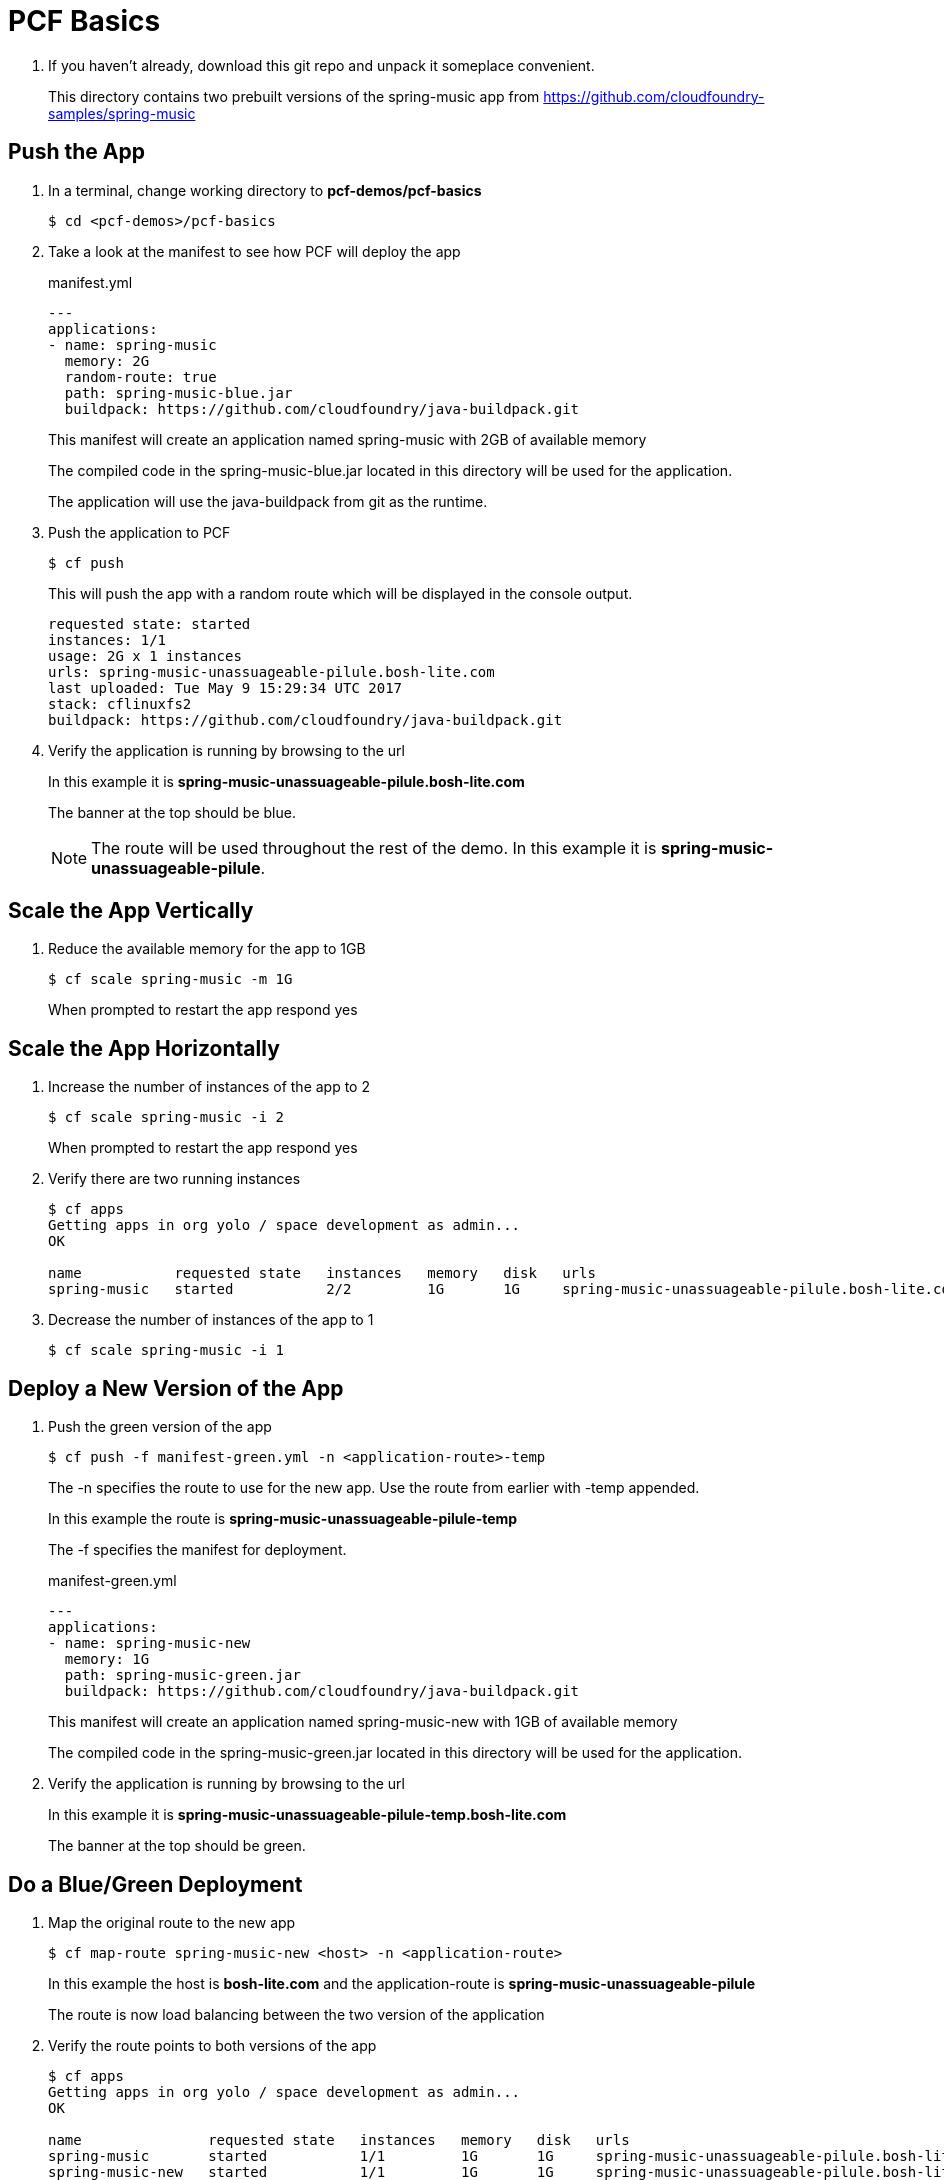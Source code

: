 = PCF Basics

. If you haven't already, download this git repo and unpack it someplace convenient.

+
This directory contains two prebuilt versions of the spring-music app from
https://github.com/cloudfoundry-samples/spring-music

== Push the App

. In a terminal, change working directory to *pcf-demos/pcf-basics*
+
[source,bash]
---------------------------------------------------------------------
$ cd <pcf-demos>/pcf-basics
---------------------------------------------------------------------

. Take a look at the manifest to see how PCF will deploy the app
+
[source, xml]
.manifest.yml
---------------------------------------------------------------------
---
applications:
- name: spring-music
  memory: 2G
  random-route: true
  path: spring-music-blue.jar
  buildpack: https://github.com/cloudfoundry/java-buildpack.git
---------------------------------------------------------------------
+
This manifest will create an application named spring-music with 2GB of available memory
+
The compiled code in the spring-music-blue.jar located in this directory will be used for the application.
+
The application will use the java-buildpack from git as the runtime.
. Push the application to PCF
+
[source,bash]
---------------------------------------------------------------------
$ cf push
---------------------------------------------------------------------
This will push the app with a random route which will be displayed in the console output.
+
[source, bash]
---------------------------------------------------------------------
requested state: started
instances: 1/1
usage: 2G x 1 instances
urls: spring-music-unassuageable-pilule.bosh-lite.com
last uploaded: Tue May 9 15:29:34 UTC 2017
stack: cflinuxfs2
buildpack: https://github.com/cloudfoundry/java-buildpack.git
---------------------------------------------------------------------
. Verify the application is running by browsing to the url
+
In this example it is *spring-music-unassuageable-pilule.bosh-lite.com*
+
The banner at the top should be blue.
+
NOTE: The route will be used throughout the rest of the demo.
In this example it is *spring-music-unassuageable-pilule*.

== Scale the App Vertically

. Reduce the available memory for the app to 1GB
+
[source,bash]
---------------------------------------------------------------------
$ cf scale spring-music -m 1G
---------------------------------------------------------------------
When prompted to restart the app respond yes

== Scale the App Horizontally

. Increase the number of instances of the app to 2
+
[source,bash]
---------------------------------------------------------------------
$ cf scale spring-music -i 2
---------------------------------------------------------------------
When prompted to restart the app respond yes
. Verify there are two running instances
+
[source,bash]
---------------------------------------------------------------------
$ cf apps
Getting apps in org yolo / space development as admin...
OK

name           requested state   instances   memory   disk   urls
spring-music   started           2/2         1G       1G     spring-music-unassuageable-pilule.bosh-lite.com
---------------------------------------------------------------------
. Decrease the number of instances of the app to 1
+
[source,bash]
---------------------------------------------------------------------
$ cf scale spring-music -i 1
---------------------------------------------------------------------

== Deploy a New Version of the App

. Push the green version of the app
+
[source,bash]
---------------------------------------------------------------------
$ cf push -f manifest-green.yml -n <application-route>-temp
---------------------------------------------------------------------
+
The -n specifies the route to use for the new app. Use the route from earlier with -temp appended.
+
In this example the route is *spring-music-unassuageable-pilule-temp*
+
The -f specifies the manifest for deployment.
+
[source, xml]
.manifest-green.yml
---------------------------------------------------------------------
---
applications:
- name: spring-music-new
  memory: 1G
  path: spring-music-green.jar
  buildpack: https://github.com/cloudfoundry/java-buildpack.git
---------------------------------------------------------------------
+
This manifest will create an application named spring-music-new with 1GB of available memory
+
The compiled code in the spring-music-green.jar located in this directory will be used for the application.
+
. Verify the application is running by browsing to the url
+
In this example it is *spring-music-unassuageable-pilule-temp.bosh-lite.com*
+
The banner at the top should be green.

== Do a Blue/Green Deployment

. Map the original route to the new app
+
[source,bash]
---------------------------------------------------------------------
$ cf map-route spring-music-new <host> -n <application-route>
---------------------------------------------------------------------
In this example the host is *bosh-lite.com* and the application-route is *spring-music-unassuageable-pilule*
+
The route is now load balancing between the two version of the application

. Verify the route points to both versions of the app
+
[source,bash]
---------------------------------------------------------------------
$ cf apps
Getting apps in org yolo / space development as admin...
OK

name               requested state   instances   memory   disk   urls
spring-music       started           1/1         1G       1G     spring-music-unassuageable-pilule.bosh-lite.com
spring-music-new   started           1/1         1G       1G     spring-music-unassuageable-pilule.bosh-lite.com, spring-music-unassuageable-pilule-temp.bosh-lite.com
---------------------------------------------------------------------
+
Hard refresh the application a few times in a browser and it will change from blue to green

. Unmap the route to the original application
+
[source,bash]
---------------------------------------------------------------------
$ cf unmap-route spring-music <host> -n <application-route>
---------------------------------------------------------------------
+
In this example the host is *bosh-lite.com* and the application-route is *spring-music-unassuageable-pilule*
+
The route is only pointing to the new application now.
. Verify the route only points to the new version of the application
+
[source,bash]
---------------------------------------------------------------------
$ cf apps
Getting apps in org yolo / space development as admin...
OK

name               requested state   instances   memory   disk   urls
spring-music       started           1/1         1G       1G
spring-music-new   started           1/1         1G       1G     spring-music-unassuageable-pilule.bosh-lite.com, spring-music-unassuageable-pilule-temp.bosh-lite.com
---------------------------------------------------------------------
Refresh the application in a browser and it will only be green now

. Remove the temporary route
+
[source,bash]
---------------------------------------------------------------------
$ cf unmap-route spring-music-new <host> -n <application-route>-temp
---------------------------------------------------------------------

. Remove the original version of the app
+
[source,bash]
---------------------------------------------------------------------
$ cf delete spring-music
---------------------------------------------------------------------
When prompted to restart the app respond yes

. Rename the new version of the app to the original name
+
[source,bash]
---------------------------------------------------------------------
$ cf rename spring-music-new spring-music
---------------------------------------------------------------------

. Verify the new version of the app is named spring-music
+
---------------------------------------------------------------------
$ cf apps
Getting apps in org yolo / space development as admin...
OK

name           requested state   instances   memory   disk   urls
spring-music   started           1/1         1G       1G     spring-music-unassuageable-pilule.bosh-lite.com
---------------------------------------------------------------------

== Bind Services to the App

. Look at the List of Available Services
+
[source,bash]
---------------------------------------------------------------------
$ cf marketplace
---------------------------------------------------------------------
+
[source,bash]
---------------------------------------------------------------------
$ cf marketplace
Getting services from marketplace in org yolo / space development as admin...
OK

service                       plans                                                                                description
3scale                        free_appdirect, basic_appdirect*                                                     API Management Platform
app-autoscaler                standard                                                                             Scales bound applications in response to load
blazemeter                    free-tier, basic1kmr*, pro5kmr*                                                      Performance Testing Platform
cedexisopenmix                opx_global*, openmix-gslb-with-fusion-feeds*                                         Openmix Global Cloud and Data Center Load Balancer
cedexisradar                  free-community-edition                                                               Free Website and Mobile App Performance Reports
cleardb                       spark, boost*, amp*, shock*                                                          Highly available MySQL for your Apps.
cloudamqp                     lemur, tiger*, bunny*, rabbit*, panda*                                               Managed HA RabbitMQ servers in the cloud
cloudforge                    free, standard*, pro*                                                                Development Tools In The Cloud
elephantsql                   turtle, panda*, hippo*, elephant*                                                    PostgreSQL as a Service
---------------------------------------------------------------------

. Look at the List of Service Plans
+
[source,bash]
---------------------------------------------------------------------
cf marketplace -s <servicename>
---------------------------------------------------------------------
+
In this example the servicename is *elepantsql*
+
[source,bash]
---------------------------------------------------------------------
cf marketplace -s elephantsql
Getting service plan information for service elephantsql as admin...
OK

service plan   description                                            free or paid
turtle         4 concurrent connections, 20MB Storage                 free
panda          20 concurrent connections, 2GB Storage                 paid
hippo          300 concurrent connections, 100 GB Storage             paid
elephant       300 concurrent connections, 1000 GB Storage, 500Mbps   paid
---------------------------------------------------------------------
+
. Create a Service Instance
+
[source,bash]
---------------------------------------------------------------------
$ cf create-service <service> <service-plan> <service-name>
---------------------------------------------------------------------
+
In this example the service is *elepantsql* the service-plan is *turtle* and the service-name is *my-db*
. Bind the Service Instance to the Application
+
[source,bash]
---------------------------------------------------------------------
$ cf bind-service <app-name> <service-name>
---------------------------------------------------------------------
+
In this example the app-name is *spring-music* the service-name is *my-db*
+
. Restage the Application so the new service is detected
+
[source,bash]
---------------------------------------------------------------------
$ cf restage spring-music
---------------------------------------------------------------------
+
. Verify the Service has been Added to the App
+
Browse to the application and click the info icon in the top-right. You should see *my-sql* in the list of services.
+
*Congratulations!* You’ve just scaled an application and completed a blue/green deployment, and bound service to an application in PCF.
